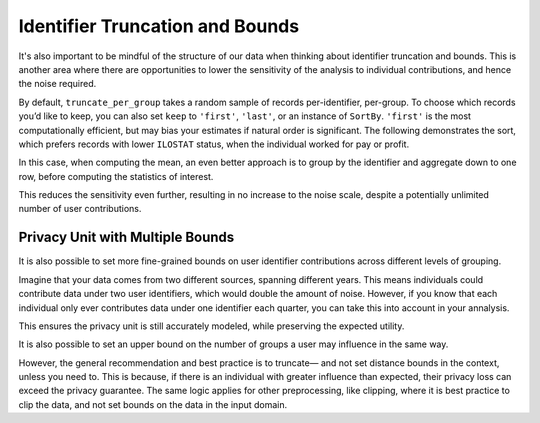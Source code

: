 .. _bounds-user-guide:

Identifier Truncation and Bounds
================================

It's also important to be mindful of the structure of our data
when thinking about identifier truncation and bounds.
This is another area where there are opportunities to lower the
sensitivity of the analysis to individual contributions, and hence the noise required.

.. tab-set::

    .. tab-item:: Python
        :sync: python

        .. code:: python

            >>> import opendp.prelude as dp
            >>> import polars as pl
            >>> dp.enable_features("contrib")

            >>> # The PIDENT column contains individual identifiers.
            >>> # An individual may contribute data under at most 1 PIDENT identifier.
            >>> privacy_unit = dp.unit_of(contributions=1, identifier=pl.col("PIDENT"))
            >>> context = dp.Context.compositor(
            ...     data=pl.scan_csv(dp.examples.get_france_lfs_path(), ignore_errors=True),
            ...     privacy_unit=privacy_unit,
            ...     privacy_loss=dp.loss_of(epsilon=1.0, delta=1e-8),
            ...     split_evenly_over=4,
            ...     margins=[dp.polars.Margin(max_length=150_000 * 36)],
            ... )

By default, ``truncate_per_group`` takes a random sample of records
per-identifier, per-group. To choose which records you’d like to keep,
you can also set ``keep`` to ``'first'``, ``'last'``, or an instance of
``SortBy``. ``'first'`` is the most computationally efficient, but may
bias your estimates if natural order is significant. The following
demonstrates the sort, which prefers records with lower ``ILOSTAT``
status, when the individual worked for pay or profit.

.. tab-set::

    .. tab-item:: Python
        :sync: python

        .. code:: python

            >>> query = (
            ...     context.query()
            ...     .filter(pl.col.HWUSUAL != 99)
            ...     .truncate_per_group(10, keep=dp.polars.SortBy(pl.col("ILOSTAT")))
            ...     # ...is equivalent to:
            ...     # .filter(pl.int_range(pl.len()).sort_by(pl.col.ILOSTAT).over("PIDENT") < 10)
            ...     .select(pl.col.HWUSUAL.cast(int).fill_null(0).dp.mean((0, 80)))
            ... )
            >>> query.summarize()
            shape: (2, 4)
            ┌─────────┬───────────┬─────────────────┬────────┐
            │ column  ┆ aggregate ┆ distribution    ┆ scale  │
            │ ---     ┆ ---       ┆ ---             ┆ ---    │
            │ str     ┆ str       ┆ str             ┆ f64    │
            ╞═════════╪═══════════╪═════════════════╪════════╡
            │ HWUSUAL ┆ Sum       ┆ Integer Laplace ┆ 6400.0 │
            │ HWUSUAL ┆ Length    ┆ Integer Laplace ┆ 80.0   │
            └─────────┴───────────┴─────────────────┴────────┘

In this case, when computing the mean, an even better approach is to
group by the identifier and aggregate down to one row, before computing
the statistics of interest.

.. tab-set::

    .. tab-item:: Python
        :sync: python

        .. code:: python

            >>> query = (
            ...     context.query()
            ...     .filter(pl.col.HWUSUAL != 99)
            ...     .group_by(pl.col.PIDENT) # truncation begins here
            ...     .agg(pl.col.HWUSUAL.mean()) # arbitrary expressions can be used here
            ...     .select(pl.col.HWUSUAL.cast(int).fill_null(0).dp.mean((0, 80)))
            ... )
            >>> query.summarize()
            shape: (2, 4)
            ┌─────────┬───────────┬─────────────────┬───────┐
            │ column  ┆ aggregate ┆ distribution    ┆ scale │
            │ ---     ┆ ---       ┆ ---             ┆ ---   │
            │ str     ┆ str       ┆ str             ┆ f64   │
            ╞═════════╪═══════════╪═════════════════╪═══════╡
            │ HWUSUAL ┆ Sum       ┆ Integer Laplace ┆ 640.0 │
            │ HWUSUAL ┆ Length    ┆ Integer Laplace ┆ 8.0   │
            └─────────┴───────────┴─────────────────┴───────┘


This reduces the sensitivity even further, resulting in no increase to
the noise scale, despite a potentially unlimited number of user
contributions.

Privacy Unit with Multiple Bounds
---------------------------------

It is also possible to set more fine-grained bounds on user identifier
contributions across different levels of grouping.

Imagine that your data comes from two different
sources, spanning different years. This means individuals could
contribute data under two user identifiers, which would double the
amount of noise. However, if you know
that each individual only ever contributes data under one identifier
each quarter, you can take this into account in your annalysis.

.. tab-set::

    .. tab-item:: Python
        :sync: python

        .. code:: python

            >>> quarterly = [pl.col.QUARTER, pl.col.YEAR]
            >>> context = dp.Context.compositor(
            ...     data=pl.scan_csv(dp.examples.get_france_lfs_path(), ignore_errors=True),
            ...     privacy_unit=dp.unit_of(contributions=[
            ...         # an individual may contribute data under up to 2 identifiers
            ...         dp.polars.Bound(per_group=2),
            ...         # ...but only under 1 identifier each quarter
            ...         dp.polars.Bound(by=quarterly, per_group=1),
            ...     ], identifier="PIDENT"),
            ...     privacy_loss=dp.loss_of(epsilon=1.0, delta=1e-8),
            ...     split_evenly_over=4,
            ...     margins=[dp.polars.Margin(max_length=150_000 * 36)],
            ... )
            
            >>> query = (
            ...     context.query()
            ...     .filter(pl.col.HWUSUAL != 99)
            ...     .truncate_per_group(1, by=quarterly)
            ...     .truncate_num_groups(5, by=quarterly) # each identifier may affect up to 5 groups
            ...     .group_by(quarterly)
            ...     .agg(dp.len(), pl.col.HWUSUAL.cast(int).fill_null(0).dp.sum((0, 80)))
            ... )
            >>> query.summarize()
            shape: (2, 5)
            ┌─────────┬──────────────┬─────────────────┬────────┬───────────┐
            │ column  ┆ aggregate    ┆ distribution    ┆ scale  ┆ threshold │
            │ ---     ┆ ---          ┆ ---             ┆ ---    ┆ ---       │
            │ str     ┆ str          ┆ str             ┆ f64    ┆ u32       │
            ╞═════════╪══════════════╪═════════════════╪════════╪═══════════╡
            │ len     ┆ Frame Length ┆ Integer Laplace ┆ 80.0   ┆ 1714      │
            │ HWUSUAL ┆ Sum          ┆ Integer Laplace ┆ 6400.0 ┆ null      │
            └─────────┴──────────────┴─────────────────┴────────┴───────────┘


This ensures the privacy unit is still accurately modeled, while
preserving the expected utility.

It is also possible to set an upper bound on the number of groups a user
may influence in the same way.

.. tab-set::

    .. tab-item:: Python
        :sync: python

        .. code:: python

            >>> bound = dp.polars.Bound(by=quarterly, num_groups=10)
            

However, the general recommendation and best practice is to truncate—
and not set distance bounds in the context, unless you need to. This is
because, if there is an individual with greater influence than expected,
their privacy loss can exceed the privacy guarantee. The same logic
applies for other preprocessing, like clipping, where it is best
practice to clip the data, and not set bounds on the data in the input
domain.
